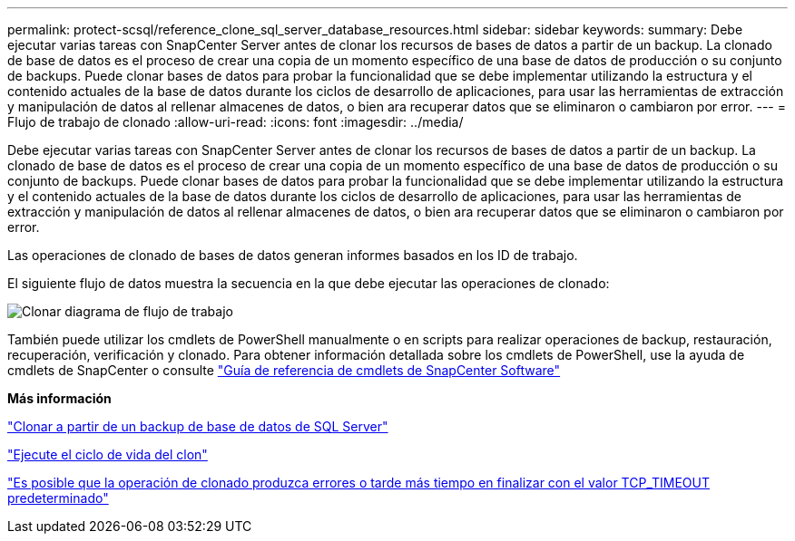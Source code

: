 ---
permalink: protect-scsql/reference_clone_sql_server_database_resources.html 
sidebar: sidebar 
keywords:  
summary: Debe ejecutar varias tareas con SnapCenter Server antes de clonar los recursos de bases de datos a partir de un backup. La clonado de base de datos es el proceso de crear una copia de un momento específico de una base de datos de producción o su conjunto de backups. Puede clonar bases de datos para probar la funcionalidad que se debe implementar utilizando la estructura y el contenido actuales de la base de datos durante los ciclos de desarrollo de aplicaciones, para usar las herramientas de extracción y manipulación de datos al rellenar almacenes de datos, o bien ara recuperar datos que se eliminaron o cambiaron por error. 
---
= Flujo de trabajo de clonado
:allow-uri-read: 
:icons: font
:imagesdir: ../media/


[role="lead"]
Debe ejecutar varias tareas con SnapCenter Server antes de clonar los recursos de bases de datos a partir de un backup. La clonado de base de datos es el proceso de crear una copia de un momento específico de una base de datos de producción o su conjunto de backups. Puede clonar bases de datos para probar la funcionalidad que se debe implementar utilizando la estructura y el contenido actuales de la base de datos durante los ciclos de desarrollo de aplicaciones, para usar las herramientas de extracción y manipulación de datos al rellenar almacenes de datos, o bien ara recuperar datos que se eliminaron o cambiaron por error.

Las operaciones de clonado de bases de datos generan informes basados en los ID de trabajo.

El siguiente flujo de datos muestra la secuencia en la que debe ejecutar las operaciones de clonado:

image::../media/scsql_clone_workflow.png[Clonar diagrama de flujo de trabajo]

También puede utilizar los cmdlets de PowerShell manualmente o en scripts para realizar operaciones de backup, restauración, recuperación, verificación y clonado. Para obtener información detallada sobre los cmdlets de PowerShell, use la ayuda de cmdlets de SnapCenter o consulte https://library.netapp.com/ecm/ecm_download_file/ECMLP2880726["Guía de referencia de cmdlets de SnapCenter Software"]

*Más información*

link:task_clone_from_a_sql_server_database_backup.html["Clonar a partir de un backup de base de datos de SQL Server"]

link:task_perform_clone_lifecycle_management.html["Ejecute el ciclo de vida del clon"]

link:https://kb.netapp.com/Advice_and_Troubleshooting/Data_Protection_and_Security/SnapCenter/Clone_operation_might_fail_or_take_longer_time_to_complete_with_default_TCP_TIMEOUT_value["Es posible que la operación de clonado produzca errores o tarde más tiempo en finalizar con el valor TCP_TIMEOUT predeterminado"]
